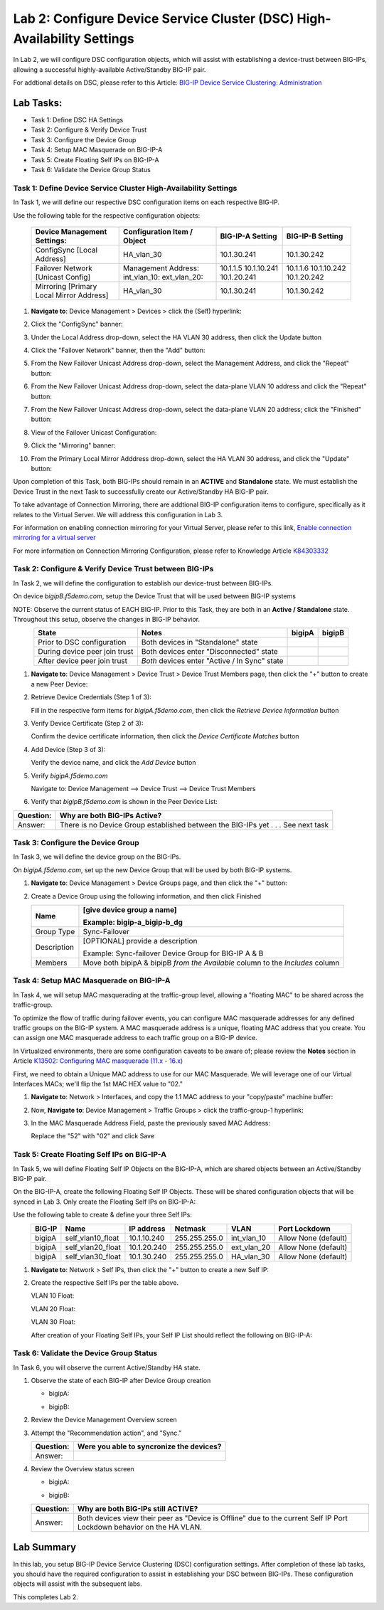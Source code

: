 Lab 2:  Configure Device Service Cluster (DSC) High-Availability Settings
-------------------------------------------------------------------------

In Lab 2, we will configure DSC configuration objects, which will assist with establishing a device-trust between BIG-IPs, allowing a successful highly-available Active/Standby BIG-IP pair.

For addtional details on DSC, please refer to this Article: `BIG-IP Device Service Clustering: Administration <https://techdocs.f5.com/en-us/bigip-14-1-0/big-ip-device-service-clustering-administration-14-1-0.html>`_

Lab Tasks:
**********
* Task 1: Define DSC HA Settings
* Task 2: Configure & Verify Device Trust
* Task 3: Configure the Device Group
* Task 4: Setup MAC Masquerade on BIG-IP-A
* Task 5: Create Floating Self IPs on BIG-IP-A
* Task 6: Validate the Device Group Status

Task 1:  Define Device Service Cluster High-Availability Settings
=================================================================

In Task 1, we will define our respective DSC configuration items on each respective BIG-IP.

Use the following table for the respective configuration objects:

   +-----------------------------------------+---------------------------+-----------------+------------------+
   |Device Management Settings:              |Configuration Item / Object|BIG-IP-A Setting | BIG-IP-B Setting |
   +=========================================+===========================+=================+==================+
   |ConfigSync [Local Address]               | HA_vlan_30                |10.1.30.241      | 10.1.30.242      |
   +-----------------------------------------+---------------------------+-----------------+------------------+
   |Failover Network [Unicast Config]        | Management Address:       |10.1.1.5         | 10.1.1.6         |
   |                                         | int_vlan_10:              |10.1.10.241      | 10.1.10.242      |
   |                                         | ext_vlan_20:              |10.1.20.241      | 10.1.20.242      |
   +-----------------------------------------+---------------------------+-----------------+------------------+
   |Mirroring [Primary Local Mirror Address] | HA_vlan_30                |10.1.30.241      | 10.1.30.242      |
   +-----------------------------------------+---------------------------+-----------------+------------------+

#. **Navigate to**: Device Management > Devices > click the (Self) hyperlink:

   .. image:: ../images/image18.png

#. Click the "ConfigSync" banner:

   .. image:: ../images/image19.png

#. Under the Local Address drop-down, select the HA VLAN 30 address, then click the Update button

   .. image:: ../images/image20.png

#. Click the "Failover Network" banner, then the "Add" button:

   .. image:: ../images/image21.png

#. From the New Failover Unicast Address drop-down, select the Management Address, and click the "Repeat" button:

   .. image:: ../images/image115.png


#. From the New Failover Unicast Address drop-down, select the data-plane VLAN 10 address and click the "Repeat" button:

   .. image:: ../images/image22.png

#. From the New Failover Unicast Address drop-down, select the data-plane VLAN 20 address; click the "Finished" button:

   .. image:: ../images/image23.png

#. View of the Failover Unicast Configuration:

   .. image:: ../images/image24.png

#. Click the "Mirroring" banner:

   .. image:: ../images/image110.png


#. From the Primary Local Mirror Adddress drop-down, select the HA VLAN 30 address, and click the "Update" button:

   .. image:: ../images/image111.png

Upon completion of this Task, both BIG-IPs should remain in an **ACTIVE** and **Standalone** state.  We must establish the Device Trust in the next Task to successfully create our Active/Standby HA BIG-IP pair.

To take advantage of Connection Mirroring, there are addtional BIG-IP configuration items to configure, specifically as it relates to the Virtual Server.  We will address this configuration in Lab 3.  

For information on enabling connection mirroring for your Virtual Server, please refer to this link, `Enable connection mirroring for a virtual server <https://support.f5.com/csp/article/K84303332#s2>`_

For more information on Connection Mirroring Configuration, please refer to Knowledge Article `K84303332 <https://support.f5.com/csp/article/K84303332>`_


Task 2: Configure & Verify Device Trust between BIG-IPs
=======================================================

In Task 2, we will define the configuration to establish our device-trust between BIG-IPs.

On device *bigipB.f5demo.com*, setup the Device Trust that will be used between BIG-IP systems

NOTE: Observe the current status of EACH BIG-IP. Prior to this Task, they are both in an **Active / Standalone** state. Throughout this setup, observe the changes in BIG-IP behavior.

.. list-table:: 
   :widths: auto
   :align: center
   :header-rows: 1

   * - State
     - Notes
     - bigipA
     - bigipB
   * - Prior to DSC configuration
     - Both devices in "Standalone" state
     -  .. image:: ../images/image25.png
     -  .. image:: ../images/image26.png
   * - During device peer join trust
     - Both devices enter "Disconnected" state
     -  .. image:: ../images/image27.png
     -  .. image:: ../images/image28.png
   * - After device peer join trust
     - *Both* devices enter "Active / In Sync" state
     -  .. image:: ../images/image29.png
     -  .. image:: ../images/image30.png

#. **Navigate to**: Device Management > Device Trust > Device Trust Members page, then click the "+" button to create a new Peer Device:

   .. image:: ../images/image31.png

#. Retrieve Device Credentials (Step 1 of 3):

   Fill in the respective form items for *bigipA.f5demo.com*, then click the *Retrieve Device Information* button

   .. image:: ../images/image32.png

#. Verify Device Certificate (Step 2 of 3):

   Confirm the device certificate information, then click the *Device Certificate Matches* button

   .. image:: ../images/image33.png

#. Add Device (Step 3 of 3):

   Verify the device name, and click the *Add Device* button

   .. image:: ../images/image34.png

#. Verify *bigipA.f5demo.com*

   Navigate to: Device Management --> Device Trust --> Device Trust Members

   .. image:: ../images/image35.png

#. Verify that *bigipB.f5demo.com* is shown in the Peer Device List:

   .. image:: ../images/image36.png

+-----------+---------------------------------------------------------+
| Question: | Why are both BIG-IPs Active?                            |
+===========+=========================================================+
| Answer:   | There is no Device Group established between the        |
|           | BIG-IPs yet . . . See next task                         |
+-----------+---------------------------------------------------------+

Task 3:  Configure the Device Group
===================================

In Task 3, we will define the device group on the BIG-IPs.

On *bigipA.f5demo.com*, set up the new Device Group that will be used by
both BIG-IP systems.

#. **Navigate to**: Device Management > Device Groups page, and then click the "+" button:

   .. image:: ../images/image37.png

#. Create a Device Group using the following information, and then click Finished

   +-------------+-------------------------------------------------------+
   | Name        | [give device group a name]                            |
   |             |                                                       |
   |             | Example: bigip-a_bigip-b_dg                           |
   +=============+=======================================================+
   | Group Type  | Sync-Failover                                         |
   +-------------+-------------------------------------------------------+
   | Description | [OPTIONAL] provide a description                      |
   |             |                                                       |
   |             | Example: Sync-failover Device Group for BIG-IP A & B  |
   +-------------+-------------------------------------------------------+
   | Members     | Move both bipipA & bipipB *from the Available* column |
   |             | to the *Includes* column                              |
   +-------------+-------------------------------------------------------+

   .. image:: ../images/image38.png

   .. image:: ../images/image39.png

Task 4:  Setup MAC Masquerade on BIG-IP-A
=========================================

In Task 4, we will setup MAC masquerading at the traffic-group level, allowing a "floating MAC" to be shared across the traffic-group.  

To optimize the flow of traffic during failover events, you can configure MAC masquerade addresses for any defined traffic groups on the BIG-IP system. A MAC masquerade address is a unique, floating MAC address that you create. You can assign one MAC masquerade address to each traffic group on a BIG-IP device. 

In Virtualized environments, there are some configuration caveats to be aware of; please review the **Notes** section in Article `K13502: Configuring MAC masquerade (11.x - 16.x) <https://support.f5.com/csp/article/K13502>`_

First, we need to obtain a Unique MAC address to use for our MAC Masquerade.  We will leverage one of our Virtual Interfaces MACs; we'll flip the 1st MAC HEX value to "02."

1.  **Navigate to**: Network > Interfaces, and copy the 1.1 MAC address to your "copy/paste" machine buffer:
   
    .. image:: ../images/image116.png

2.  Now, **Navigate to**: Device Management > Traffic Groups > click the traffic-group-1 hyperlink:
   
    .. image:: ../images/image117.png

3.  In the MAC Masquerade Address Field, paste the previously saved MAC Address:
   
    .. image:: ../images/image118.png

    Replace the "52" with "02" and click Save

    .. image:: ../images/image119.png


Task 5:  Create Floating Self IPs on BIG-IP-A
=============================================

In Task 5, we will define Floating Self IP Objects on the BIG-IP-A, which are shared objects between an Active/Standby BIG-IP pair.  

On the BIG-IP-A, create the following Floating Self IP Objects.  These will be shared configuration objects that will be synced in Lab 3.  Only create the Floating Self IPs on BIG-IP-A:

Use the following table to create & define your three Self IPs:

.. list-table:: 
   :widths: auto
   :align: center
   :header-rows: 1

   * - BIG-IP
     - Name
     - IP address
     - Netmask
     - VLAN
     - Port Lockdown
   * - bigipA
     - self_vlan10_float
     - 10.1.10.240
     - 255.255.255.0
     - int_vlan_10
     - Allow None (default)
   * - bigipA
     - self_vlan20_float
     - 10.1.20.240
     - 255.255.255.0
     - ext_vlan_20
     - Allow None (default)
   * - bigipA
     - self_vlan30_float
     - 10.1.30.240
     - 255.255.255.0
     - HA_vlan_30
     - Allow None (default)

#. **Navigate to**: Network > Self IPs, then click the "+" button to create a new Self IP:

   .. image:: ../images/image13.png

#. Create the respective Self IPs per the table above.

   VLAN 10 Float:

   .. image:: ../images/image144.png

   VLAN 20 Float:

   .. image:: ../images/image145.png

   VLAN 30 Float:

   .. image:: ../images/image146.png

   After creation of your Floating Self IPs, your Self IP List should reflect the following on BIG-IP-A:
   
   .. image:: ../images/image147.png

Task 6:  Validate the Device Group Status
=========================================

In Task 6, you will observe the current Active/Standby HA state.

#. Observe the state of each BIG-IP after Device Group creation

   - bigipA:

     .. image:: ../images/image40.png

   - bigipB:

     .. image:: ../images/image41.png

#. Review the Device Management Overview screen

#. Attempt the "Recommendation action", and "Sync."

   .. image:: ../images/image42.png

   +-----------+---------------------------------------------------------+
   | Question: | Were you able to syncronize the devices?                |
   +===========+=========================================================+
   | Answer:   |                                                         |
   +-----------+---------------------------------------------------------+

#. Review the Overview status screen

   - bigipA:

     .. image:: ../images/image43.png

   - bigipB:

     .. image:: ../images/image44.png


   +-----------+---------------------------------------------------------+
   | Question: | Why are both BIG-IPs still ACTIVE?                      |
   +===========+=========================================================+
   | Answer:   | Both devices view their peer as "Device is Offline" due |
   |           | to the current Self IP Port Lockdown behavior on the HA |
   |           | VLAN.                                                   |
   +-----------+---------------------------------------------------------+

Lab Summary
***********
In this lab, you setup BIG-IP Device Service Clustering (DSC) configuration settings.  After completion of these lab tasks, you should have the required configuration to assist in establishing your DSC between BIG-IPs.  These configuration objects will assist with the subsequent labs.

This completes Lab 2.